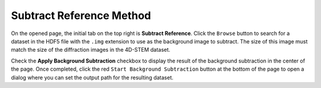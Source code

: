Subtract Reference Method
=============================

On the opened page, the initial tab on the top right is **Subtract Reference**. Click the ``Browse`` button to search for a dataset in the HDF5 file with the ``.img`` extension to use as the background image to subtract. The size of this image must match the size of the diffraction images in the 4D-STEM dataset. 

Check the **Apply Background Subtraction** checkbox to display the result of the background subtraction in the center of the page. Once completed, click the red ``Start Background Subtraction`` button at the bottom of the page to open a dialog where you can set the output path for the resulting dataset.
